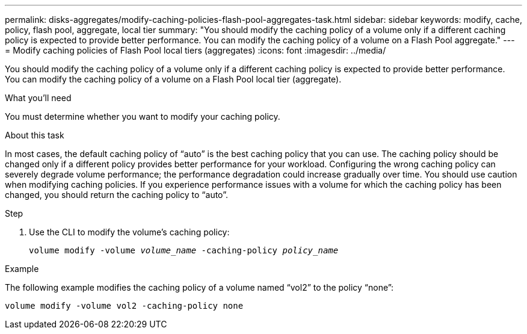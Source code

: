 ---
permalink: disks-aggregates/modify-caching-policies-flash-pool-aggregates-task.html
sidebar: sidebar
keywords: modify, cache, policy, flash pool, aggregate, local tier
summary: "You should modify the caching policy of a volume only if a different caching policy is expected to provide better performance. You can modify the caching policy of a volume on a Flash Pool aggregate."
---
= Modify caching policies of Flash Pool local tiers (aggregates)
:icons: font
:imagesdir: ../media/

[.lead]
You should modify the caching policy of a volume only if a different caching policy is expected to provide better performance. You can modify the caching policy of a volume on a Flash Pool local tier (aggregate).

.What you'll need

You must determine whether you want to modify your caching policy.

.About this task

In most cases, the default caching policy of "`auto`" is the best caching policy that you can use. The caching policy should be changed only if a different policy provides better performance for your workload. Configuring the wrong caching policy can severely degrade volume performance; the performance degradation could increase gradually over time. You should use caution when modifying caching policies. If you experience performance issues with a volume for which the caching policy has been changed, you should return the caching policy to "`auto`".


.Step

. Use the CLI to modify the volume's caching policy:
+
`volume modify -volume _volume_name_ -caching-policy _policy_name_`

.Example

The following example modifies the caching policy of a volume named "`vol2`" to the policy "`none`":

`volume modify -volume vol2 -caching-policy none`

// BURT 1485072, 08-30-2022
